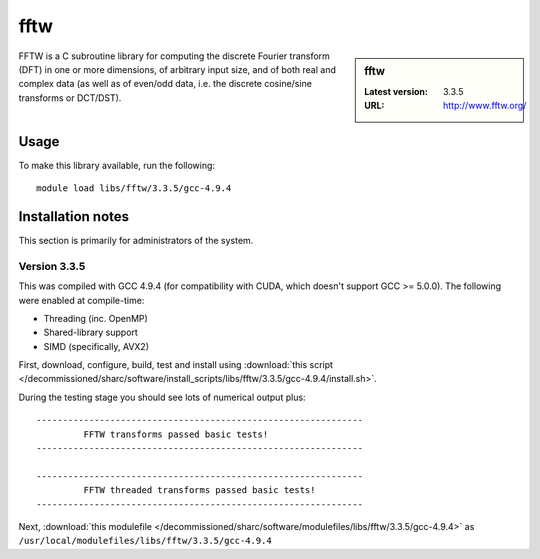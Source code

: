 .. _fftw_sharc:

fftw
====

.. sidebar:: fftw

   :Latest version: 3.3.5
   :URL: http://www.fftw.org/

FFTW is a C subroutine library for computing the discrete Fourier transform (DFT) in one or more dimensions, of arbitrary input size, and of both real and complex data (as well as of even/odd data, i.e. the discrete cosine/sine transforms or DCT/DST).

Usage
-----
To make this library available, run the following: ::

        module load libs/fftw/3.3.5/gcc-4.9.4

Installation notes
------------------
This section is primarily for administrators of the system. 

Version 3.3.5
^^^^^^^^^^^^^

This was compiled with GCC 4.9.4 (for compatibility with CUDA, which doesn't support GCC >= 5.0.0).  The following were enabled at compile-time:

- Threading (inc. OpenMP)
- Shared-library support
- SIMD (specifically, AVX2)

First, download, configure, build, test and install using :download:`this script </decommissioned/sharc/software/install_scripts/libs/fftw/3.3.5/gcc-4.9.4/install.sh>`.

During the testing stage you should see lots of numerical output plus: ::

  --------------------------------------------------------------
           FFTW transforms passed basic tests!
  --------------------------------------------------------------

  --------------------------------------------------------------
           FFTW threaded transforms passed basic tests!
  --------------------------------------------------------------

Next, :download:`this modulefile </decommissioned/sharc/software/modulefiles/libs/fftw/3.3.5/gcc-4.9.4>` as ``/usr/local/modulefiles/libs/fftw/3.3.5/gcc-4.9.4`` 
